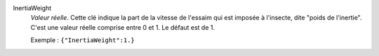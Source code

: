 .. index:: single: InertiaWeight

InertiaWeight
  *Valeur réelle*. Cette clé indique la part de la vitesse de l'essaim qui est
  imposée à l'insecte, dite "poids de l'inertie". C'est une valeur réelle
  comprise entre 0 et 1. Le défaut est de 1.

  Exemple :
  ``{"InertiaWeight":1.}``
